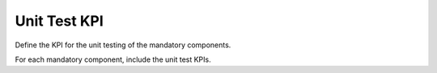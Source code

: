 Unit Test KPI
====================

Define the KPI for the unit testing of the mandatory components.

For each mandatory component, include the unit test KPIs.